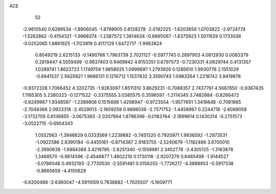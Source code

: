 ACE 
   52
  -2.9610540   0.6289534  -1.8906045  -1.8798905   0.6128278  -2.0192325
  -1.6203859   1.0703822  -2.9724774  -1.5262862  -0.4154321  -1.9968374
  -1.2387572   1.3814634  -0.8895067  -1.8375923   1.5011929   0.1733036
  -0.0252065   1.8861925  -1.1123919   0.4117129   1.6472717  -1.9963824
   0.8049219   2.6215133  -0.1490766   1.7963739   2.7021127  -0.5977745
   0.2897903   4.0612930   0.0083379   0.2819447   4.5559499  -0.9637403
   0.9469942   4.6153351   0.6797573  -0.7230331   4.0629744   0.4131357
   1.0289741   1.8623723   1.1749759   1.9858925   1.0999697   1.2793926
   0.1285610   1.9930776   2.1551029  -0.6841537   2.5620821   1.9686131
   0.1216712   1.1537832   3.3590743   1.0983264   1.2218742   3.8419876
  -0.9372328   1.7066452   4.3202735  -1.9263097   1.6511310   3.8629231
  -0.7088357   2.7437761   4.5687650  -0.9367435   1.1165305   5.2380323
  -0.1271522  -0.3375555   3.0385575   0.3596597  -1.2114345   3.7482684
  -0.8266472  -0.6249967   1.9348587  -1.2389806   0.1515698   1.4298947
  -0.9723554  -1.9577651   1.3418648  -0.7081865  -2.7048366   2.0923318
  -2.4529013  -2.1609259   0.9896036  -2.7571752  -1.4458987   0.2244718
  -2.6069058  -3.1732705   0.6136855  -3.0675383  -2.0207864   1.8796396
  -0.0183764  -2.1899614   0.1430314  -0.2751573  -3.0522715  -0.6954343
   1.0552563  -1.3946629   0.0333569   1.2239882  -0.7451320   0.7920971
   1.9936592  -1.2973531  -1.0922586   2.6390184  -0.4455161  -0.8714387
   2.9183755  -2.5240679  -1.1182466   3.6700010  -2.3990638  -1.8984389
   3.4218795  -2.6251340  -0.1558981   2.3452778  -3.4305125  -1.3163878
   1.3468570  -0.9614596  -2.4546877   1.4602210   0.1730116  -2.9207279
   0.6465498  -1.9144527  -3.0786048   0.4932193  -2.7730530  -2.5591481
   0.0156255  -1.7726217  -4.3888953  -0.5917338  -0.8665659  -4.4150629
  -0.6200488  -2.6360047  -4.5911059   0.7838882  -1.7025507  -5.1609771
